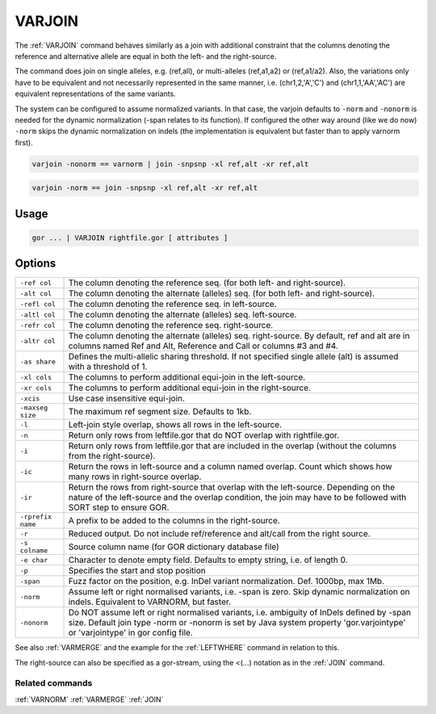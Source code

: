 .. raw:: html

   <span style="float:right; padding-top:10px; color:#BABABA;">Used in: gor only</span>

.. _VARJOIN:

=======
VARJOIN
=======
The :ref:`VARJOIN` command behaves similarly as a join with additional constraint that the columns denoting the
reference and alternative allele are equal in both the left- and the right-source.

The command does join on single alleles, e.g. (ref,all), or multi-alleles (ref,a1,a2) or (ref,a1/a2).
Also, the variations only have to be equivalent and not necessarily represented in the same manner,
i.e. (chr1,2,'A','C') and (chr1,1,'AA','AC') are equivalent representations of the same variants.

The system can be configured to assume normalized variants.  In that case, the varjoin defaults to ``-norm`` and
``-nonorm`` is needed for the dynamic normalization (-span relates to its function).  If configured the other way
around (like we do now) ``-norm`` skips the dynamic normalization on indels (the implementation is equivalent
but faster than to apply varnorm first).

.. code-block:: gor

	varjoin -nonorm == varnorm | join -snpsnp -xl ref,alt -xr ref,alt

.. code-block:: gor

	varjoin -norm == join -snpsnp -xl ref,alt -xr ref,alt

Usage
=====

.. code-block:: gor

	gor ... | VARJOIN rightfile.gor [ attributes ]

Options
=======

+--------------------+---------------------------------------------------------------------------------------+
| ``-ref col``       | The column denoting the reference seq. (for both left- and right-source).             |
+--------------------+---------------------------------------------------------------------------------------+
| ``-alt col``       | The column denoting the alternate (alleles) seq. (for both left- and right-source).   |
+--------------------+---------------------------------------------------------------------------------------+
| ``-refl col``      | The column denoting the reference seq. in left-source.                                |
+--------------------+---------------------------------------------------------------------------------------+
| ``-altl col``      | The column denoting the alternate (alleles) seq. left-source.                         |
+--------------------+---------------------------------------------------------------------------------------+
| ``-refr col``      | The column denoting the reference seq. right-source.                                  |
+--------------------+---------------------------------------------------------------------------------------+
| ``-altr col``      | The column denoting the alternate (alleles) seq. right-source.                        |
|                    | By default, ref and alt are in columns named Ref and Alt,                             |
|                    | Reference and Call or columns #3 and #4.                                              |
+--------------------+---------------------------------------------------------------------------------------+
| ``-as share``      | Defines the multi-allelic sharing threshold.                                          |
|                    | If not specified single allele (alt) is assumed with a threshold of 1.                |
+--------------------+---------------------------------------------------------------------------------------+
| ``-xl cols``       | The columns to perform additional equi-join in the left-source.                       |
+--------------------+---------------------------------------------------------------------------------------+
| ``-xr cols``       | The columns to perform additional equi-join in the right-source.                      |
+--------------------+---------------------------------------------------------------------------------------+
| ``-xcis``          | Use case insensitive equi-join.                                                       |
+--------------------+---------------------------------------------------------------------------------------+
| ``-maxseg size``   | The maximum ref segment size. Defaults to 1kb.                                        |
+--------------------+---------------------------------------------------------------------------------------+
| ``-l``             | Left-join style overlap, shows all rows in the left-source.                           |
+--------------------+---------------------------------------------------------------------------------------+
| ``-n``             | Return only rows from leftfile.gor that do NOT overlap with rightfile.gor.            |
+--------------------+---------------------------------------------------------------------------------------+
| ``-i``             | Return only rows from leftfile.gor that are included in the overlap                   |
|                    | (without the columns from the right-source).                                          |
+--------------------+---------------------------------------------------------------------------------------+
| ``-ic``            | Return the rows in left-source and a column named overlap.                            |
|                    | Count which shows how many rows in right-source overlap.                              |
+--------------------+---------------------------------------------------------------------------------------+
| ``-ir``            | Return the rows from right-source that overlap with the left-source.                  |
|                    | Depending on the nature of the left-source and the overlap condition,                 |
|                    | the join may have to be followed with SORT step to ensure GOR.                        |
+--------------------+---------------------------------------------------------------------------------------+
| ``-rprefix name``  | A prefix to be added to the columns in the right-source.                              |
+--------------------+---------------------------------------------------------------------------------------+
| ``-r``             | Reduced output. Do not include ref/reference and alt/call from the right source.      |
+--------------------+---------------------------------------------------------------------------------------+
| ``-s colname``     | Source column name (for GOR dictionary database file)                                 |
+--------------------+---------------------------------------------------------------------------------------+
| ``-e char``        | Character to denote empty field. Defaults to empty string, i.e. of length 0.          |
+--------------------+---------------------------------------------------------------------------------------+
| ``-p``             | Specifies the start and stop position                                                 |
+--------------------+---------------------------------------------------------------------------------------+
| ``-span``          | Fuzz factor on the position, e.g. InDel variant normalization.  Def. 1000bp, max 1Mb. |
+--------------------+---------------------------------------------------------------------------------------+
| ``-norm``          | Assume left or right normalised variants, i.e. -span is zero.                         |
|                    | Skip dynamic normalization on indels. Equivalent to VARNORM, but faster.              |
+--------------------+---------------------------------------------------------------------------------------+
| ``-nonorm``        | Do NOT assume left or right normalised variants, i.e. ambiguity of InDels             |
|                    | defined by -span size. Default join type -norm or -nonorm is set by Java system       |
|                    | property 'gor.varjointype' or 'varjointype' in gor config file.                       |
+--------------------+---------------------------------------------------------------------------------------+

See also :ref:`VARMERGE` and the example for the :ref:`LEFTWHERE` command in relation to this.
                
The right-source can also be specified as a gor-stream, using the <(...) notation as in the :ref:`JOIN` command.


Related commands
----------------

:ref:`VARNORM` :ref:`VARMERGE` :ref:`JOIN`